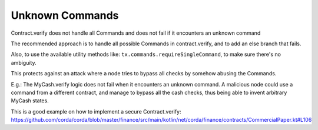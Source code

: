 ================
Unknown Commands
================

Contract.verify does not handle all Commands and does not fail if it encounters an unknown command

The recommended approach is to handle all possible Commands in contract.verify, and to add an else branch that fails.

Also, to use the available utility methods like:  ``tx.commands.requireSingleCommand``, to make sure there's no ambiguity.



This protects against an attack where a node tries to bypass all checks by somehow abusing the Commands.

E.g.: The MyCash.verify logic does not fail when it encounters an unknown command. A malicious node could use a command from a different contract, and manage to bypass all the cash checks, thus being able to invent arbitrary MyCash states.



This is a good example on how to implement a secure Contract.verify: https://github.com/corda/corda/blob/master/finance/src/main/kotlin/net/corda/finance/contracts/CommercialPaper.kt#L106
